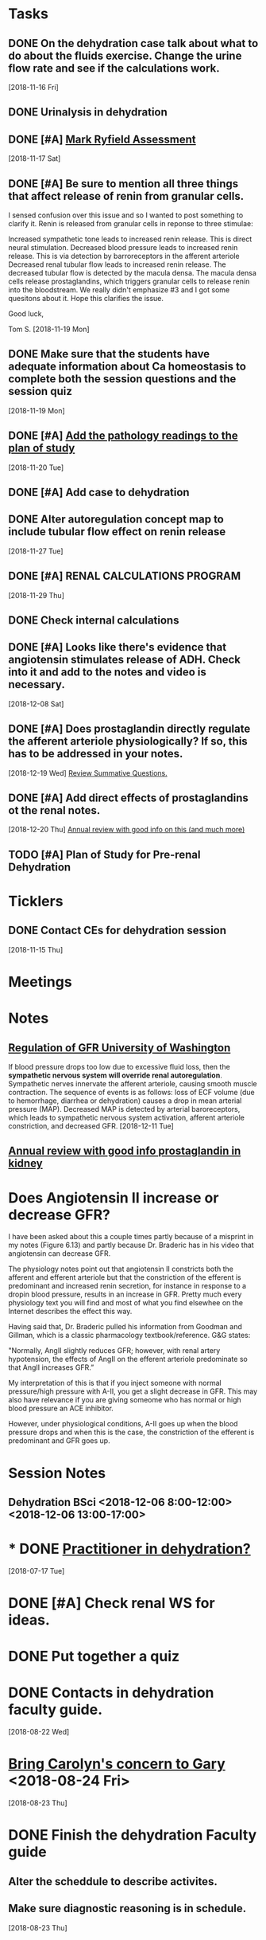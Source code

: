 * *Tasks*
** DONE On the dehydration case talk about what to do about the fluids exercise.  Change the urine flow rate and see if the calculations work.
SCHEDULED: <2018-11-20 Tue>
   [2018-11-16 Fri]
** DONE Urinalysis in dehydration
** DONE [#A] [[message://%3c48E4B4B9-B14F-4337-8889-6F42CC9C67A3@rush.edu%3E][Mark Ryfield Assessment]]
   [2018-11-17 Sat]
** DONE [#A] Be sure to mention all three things that affect release of renin from granular cells.
I sensed confusion over this issue and so I wanted to post something to clarify it.  Renin is released from granular cells in reponse to three stimulae:

Increased sympathetic tone leads to increased renin release.  This is direct neural stimulation.
Decreased blood pressure leads to increased renin release.  This is via detection by barroreceptors in the afferent arteriole
Decreased renal tubular flow leads to increased renin release.  The decreased tubular flow is detected by the macula densa.  The macula densa cells release prostaglandins, which triggers granular cells to release renin into the bloodstream.
We really didn't emphasize #3 and I got some quesitons about it.  Hope this clarifies the issue.

Good luck,

Tom S.
   [2018-11-19 Mon]
** DONE Make sure that the students have adequate information about Ca homeostasis to complete both the session questions and the session quiz
[2018-11-19 Mon]
** DONE [#A] [[message://%3c12ead7c8976c42bbb5ebaf91f358b0be@RUPW-EXCHMAIL02.rush.edu%3E][Add the pathology readings to the plan of study]]
[2018-11-20 Tue]
** DONE [#A] Add case to dehydration
** DONE Alter autoregulation concept map to include tubular flow effect on renin release
   [2018-11-27 Tue]
** DONE [#A] RENAL CALCULATIONS PROGRAM
   [2018-11-29 Thu]
** DONE Check internal calculations
** DONE [#A] Looks like there's evidence that angiotensin stimulates release of ADH.  Check into it and add to the notes and video is necessary.
   [2018-12-08 Sat]
** DONE [#A] Does prostaglandin directly regulate the afferent arteriole physiologically?  If so, this has to be addressed in your notes.
:LOGBOOK:
- State "DONE"       from "TODO"       [2019-08-05 Mon 09:27]
:END:
   [2018-12-19 Wed]
   [[file:~/Library/Mobile%20Documents/com~apple~CloudDocs/Emacs/Org/vital%20fluids.org::*%5B%5Bmessage://%253c931a154733a649d29ed20ada005249e2@RUDW-EXCHMAIL01.rush.edu%253E%5D%5BReview%20Summative%20Questions.%5D%5D][Review Summative Questions.]]
** DONE [#A] Add direct effects of prostaglandins ot the renal notes.
:LOGBOOK:
- State "DONE"       from "TODO"       [2019-08-05 Mon 09:28]
:END:
   [2018-12-20 Thu]
 [[https://www.annualreviews.org/doi/full/10.1146/annurev.physiol.70.113006.100614#][Annual review with good info on this (and much more)]]
** TODO [#A] Plan of Study for Pre-renal Dehydration
:PROPERTIES:
:SYNCID:   1949C877-02E9-41B1-BB02-9353235E51E8
:ID:       354A0C2E-6DF7-41F3-94B7-E3478A41DA3A
:END:
* *Ticklers*
** DONE Contact CEs for dehydration session 
   SCHEDULED: <2018-11-29 Thu>
   [2018-11-15 Thu]
* *Meetings*
* *Notes*
** [[https://courses.washington.edu/conj/bess/gfr/gfr.htm][Regulation of GFR University of Washington]]
If blood pressure drops too low due to excessive fluid loss, then the *sympathetic nervous system will override renal autoregulation*. Sympathetic nerves innervate the afferent arteriole, causing smooth muscle contraction. The sequence of events is as follows: loss of ECF volume (due to hemorrhage, diarrhea or dehydration) causes a drop in mean arterial pressure (MAP). Decreased MAP is detected by arterial baroreceptors, which leads to sympathetic nervous system activation, afferent arteriole constriction, and decreased GFR.
   [2018-12-11 Tue]
** [[https://www.annualreviews.org/doi/full/10.1146/annurev.physiol.70.113006.100614#][Annual review with good info prostaglandin in kidney]]

* Does Angiotensin II increase or decrease GFR?

I have been asked about this a couple times partly because of a misprint in my notes (Figure 6.13) and partly because Dr. Braderic has in his video that angiotensin can decrease GFR.

The physiology notes point out that angiotensin II constricts both the afferent and efferent arteriole but that the constriction of the efferent is predominant and increased renin secretion, for instance in response to a dropin blood pressure, results in an increase in GFR.  Pretty much every physiology text you will find and most of what you find elsewhee on the Internet describes the effect this way.

Having said that, Dr. Braderic pulled his information from Goodman and Gillman, which is a classic pharmacology textbook/reference.  G&G states:

"Normally, AngII slightly reduces GFR; however, with renal artery hypotension, the effects of AngII on the efferent arteriole predominate so that AngII increases GFR.”

My interpretation of this is that if you inject someone with normal pressure/high pressure with A-II, you get a slight decrease in GFR.  This may also have relevance if you are giving someome who has normal or high blood pressure an ACE inhibitor.  

However, under physiological conditions, A-II goes up when the blood pressure drops and when this is the case, the constriction of the efferent is predominant and GFR goes up.

* *Session Notes*
** Dehydration BSci <2018-12-06 8:00-12:00> <2018-12-06 13:00-17:00>


* * DONE [[message://%3c44D19768-308A-427E-BBBB-D76A7128B3CE@rush.edu%3E][Practitioner in dehydration?]]
  [2018-07-17 Tue]
* DONE [#A] Check renal WS for ideas.  
* DONE Put together a quiz
* DONE Contacts in dehydration faculty guide.
  [2018-08-22 Wed]
* [[message://%3cB6AC3E28-0859-45D0-9C91-E31B3152AE10@rush.edu%3E][Bring Carolyn's concern to Gary]] <2018-08-24 Fri>
  [2018-08-23 Thu]
* DONE Finish the dehydration Faculty guide
** Alter the scheddule to describe activites.
** Make sure diagnostic reasoning is in schedule.
  [2018-08-23 Thu]
* FU:  Keith on dehydration diagnostic reasoning. <2018-08-28>
  [2018-08-23 Thu]
* DONE [[message://%3cBF5539E4-CAA9-4A65-89B6-178C40E52D53@rush.edu%3E][FU Denise on dehydration quiz]] <2018-08-29>
  [2018-08-27 Mon]
* DONE [#A] [[message://%3c0E4000D3-18B1-4603-93D7-AAB9F1518D3C@rush.edu%3E][Prepare for CE meeting]]
  [2018-08-27 Mon]
* DONE [[message://%3cC1A300E5-34CA-47EA-BB2F-1DAF7757528E@rush.edu%3E][FU Kristin on PowerPoints]] <2018-08-29>
  [2018-08-27 Mon]
* DONE [[message://%3C1535391139528.95711@rush.edu%3E][FU Keith on dehydration timeline]] <2018-08-29 Wed>
  [2018-08-28 Tue]
* DONE [#A] [[message://%3C1535574935896.27264@rush.edu%3E][Casts/Urinalysis Document]]
  [2018-08-30 Thu]
* DONE [#A] [[message://%3Cd1e80c70812f42a898e028574b5d71a5@RUPW-EXCHMAIL02.rush.edu%3E][Review Faculty Guide]]
  [2018-08-30 Thu]
* DONE Notify CEs that dehydration faculty guide is posted. <2018-08-31 Fri>
* DONE [[message://%3c5D0F1CAE-9B23-4CB9-8DA8-31DC73D69D61@rush.edu%3E][Consider changing the plasma osmolarity in the dehydration case]]
  [2018-09-01 Sat]
* DONE [[message://%3c1535917108427.93684@rush.edu%3E][Correct this little error on renin releasse]]
  [2018-09-04 Tue]
* DONE [[message://%3CB25D6271-3808-4336-B997-FC6886F57DBC@rush.edu%3E][Change dehydration faculty and student guide]]
  [2018-09-05 Wed]
** Add "if he were hyperosmolar
** [[message://%3C5CBD5202-9D0C-4B0D-AFF4-EC504AF778EF@rush.edu%3E][Add faculty rotation schedule]]
** Change calculation - osmoalrity now 282
* DONE [#A] [[message://%3c4425FB79-731D-4C70-903A-8C02B62A5DC6@rush.edu%3E][Correct this dehydration course notes volume error]]
  [2018-09-08 Sat]
* DONE Review video for dehydration
  [2018-09-08 Sat]
* DONE [[message://%3C1536338174275.18372@rush.edu%3E][FU on dehydration challenge.  Also find out who is on the assessment committee.  Scot Heinrich, Matthew Kuhns and Syed.  Is that all?]]
  [2018-09-08 Sat]
* DONE [#A] [[message://%3c0F75CCCE-3F31-4961-AA01-E48259EF5788@rush.edu%3E][Post something about renin and the stimulae for release to the discussion board.  (afferent baro, sympathetic NS and flow of NaCl?)]]
  [2018-09-08 Sat]
* DONE [#A] [[message://%3cA02CDBF2-0EFB-490D-9740-4F3A48134D82@rush.edu%3E][Post something about Angiotensin after talking to Mike]]
  [2018-09-10 Mon]
* DONE [#A] 0.8 ml per minute urine is too high.  The patient is supposed to have oligouria.  Adjust this. <2018-11-05 Mon>
  [2018-09-10 Mon]
  [[file:/ssh:bearin8@bearingthenews.com#2222:/home/bearin8/Org/inbox.org::*%5B%5Bmessage://%253C1536338174275.18372@rush.edu%253E%5D%5BFU%20on%20dehydration%20challenge.%20Also%20find%20out%20who%20is%20on%20the%20assessment%20committee.%20Scot%20Heinrich,%20Matthew%20Kuhns%20and%20Syed.%20Is%20that%20all?%5D%5D][FU on dehydration challenge.  Also find out who is on the assessment committee.  Scot Heinrich, Matthew Kuhns and Syed.  Is that all?]]
* DONE [[message://%3cEA3AFB95-1FA0-4418-95D1-9B605818B847@rush.edu%3E][Check the renal calculations program in 903]]
  [2018-09-06 Thu]
* DONE [#A] Harmonize Granular cells with histology - they are modifiend smooth muscle cells and the ARE part of the JGA
  [2018-09-27 Thu]
* DONE [#A] Correct table 6.13.  Reninin increases GFR.
  [2018-09-22 Sat]
  [[file:~/Library/Mobile%20Documents/com~apple~CloudDocs/zFiled%20By%20Folder/LaTeX/Renal/R6%20Renal%20Handling%20of%20K-Ca-Phos/R6%20Renal%20Handling%20of%20K-Ca-Phos%202018-09-22.tex::Below%20(\textbf{Figure~\ref{fig:hormone-summary}})%20is%20a%20table%20containing%20relevant%20information%20about%20Hormones%20which%20control%20excretion%20of%20water%20and%20solutes%20which%20we%20have%20covered.]]
* DONE upload R1 and FE1 with new video links - change the FE1 to REVIEW
  [2018-10-16 Tue]
* DONE [#A] [[message://%3cf64b5040ebcb461d95467cb817f7fd8d@RUPW-EXCHMAIL02.rush.edu%3E][Mark Ryfield Case for students?]]
   SCHEDULED: <2018-11-12 Mon>
   [2018-11-08 Thu]
* DONE [#A] [[message://%3c56901a97d20241a6bfaeb765284b6241@RUPW-EXCHMAIL02.rush.edu%3E][Dehydraton plan of study]]
   SCHEDULED: <2018-11-12 Mon>
   [2018-11-08 Thu]
* DONE [#A] [[message://%3c80f50cd39c164dc7b815cc0146054c40@RUPW-EXCHMAIL02.rush.edu%3E][More from Janice]]
   [2018-11-08 Thu]
* ON RADAR MD Calc
  [2018-11-14 Wed]
* DONE [#A] [[message://%3c1542217363062.98011@rush.edu%3E][Get back to Keith]]
  [2018-11-15 Thu]
* DONE [#A] [[message://%3c1542217363062.98011@rush.edu%3E][Get back to Keith]]
  [2018-11-15 Thu]
* DONE [#A] [[message://%3c1542217363062.98011@rush.edu%3E][Get back to Keith]]
  [2018-11-15 Thu]
* DONE [#A] [[message://%3cD54073F5-A2B2-4F7E-AD38-CC1955397624@rush.edu%3E][Look at Mark Ryfield blueprint]]
  [2018-11-15 Thu]
* CANCELED [#A] Add diuretic drug mechanisms to notes (e.g. carboinc annhydrase inhibitors causing less Na and K reabsorption (less proton cranking) and lasix causing increased Ca and Mg excretion (less K leak back into loumen so positive charge doesn't build))
:LOGBOOK:
- State "CANCELED"   from "TODO"       [2019-08-05 Mon 12:58] \\
  With the surprise early due dates, there was just no time for this.  Maybe I can post something as a supplement during the block.
:END:
   [2018-12-13 Thu]
